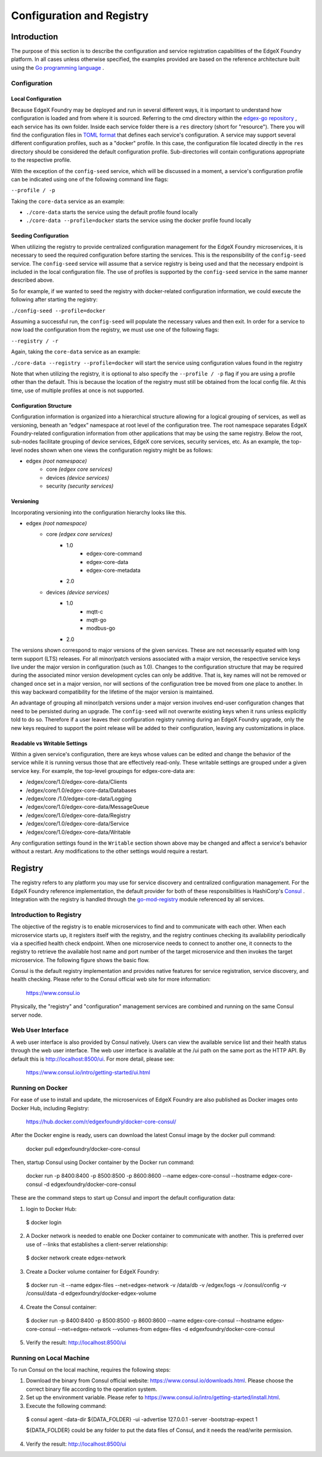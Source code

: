##########################
Configuration and Registry
##########################

============
Introduction
============

The purpose of this section is to describe the configuration and service registration capabilities of the EdgeX Foundry platform. In all cases unless otherwise specified, the examples provided are based on the reference architecture built using the `Go programming language <https://golang.org/>`_
.

-------------
Configuration
-------------

Local Configuration
"""""""""""""""""""

Because EdgeX Foundry may be deployed and run in several different ways, it is important to understand how configuration is loaded and from where it is sourced. Referring to the cmd directory within the `edgex-go repository <https://github.com/edgexfoundry/edgex-go>`_
, each service has its own folder. Inside each service folder there is a ``res`` directory (short for "resource"). There you will find the configuration files in `TOML format <https://github.com/toml-lang/toml>`_
that defines each service's configuration. A service may support several different configuration profiles, such as a "docker" profile. In this case, the configuration file located directly in the ``res`` directory should be considered the default configuration profile. Sub-directories will contain configurations appropriate to the respective profile.

With the exception of the ``config-seed`` service, which will be discussed in a moment, a service's configuration profile can be indicated using one of the following command line flags:

``--profile / -p``

Taking the ``core-data`` service as an example:

- ``./core-data``  starts the service using the default profile found locally
- ``./core-data --profile=docker``  starts the service using the docker profile found locally

Seeding Configuration
"""""""""""""""""""""

When utilizing the registry to provide centralized configuration management for the EdgeX Foundry microservices, it is necessary to seed the required configuration before starting the services. This is the responsibility of the ``config-seed`` service. The ``config-seed`` service will assume that a service registry is being used and that the necessary endpoint is included in the local configuration file. The use of profiles is supported by the ``config-seed`` service in the same manner described above.

So for example, if we wanted to seed the registry with docker-related configuration information, we could execute the following after starting the registry:

``./config-seed --profile=docker``

Assuming a successful run, the ``config-seed`` will populate the necessary values and then exit. In order for a service to now load the configuration from the registry, we must use one of the following flags:

``--registry / -r``

Again, taking the ``core-data`` service as an example:

``./core-data --registry --profile=docker`` will start the service using configuration values found in the registry

Note that when utilizing the registry, it is optional to also specify the ``--profile / -p`` flag if you are using a profile other than the default. This is because the location of the registry must still be obtained from the local config file. At this time, use of multiple profiles at once is not supported.

Configuration Structure
"""""""""""""""""""""""

Configuration information is organized into a hierarchical structure allowing for a logical grouping of services, as well as versioning, beneath an “edgex” namespace at root level of the configuration tree. The root namespace separates EdgeX Foundry-related configuration information from other applications that may be using the same registry. Below the root, sub-nodes facilitate grouping of device services, EdgeX core services, security services, etc. As an example, the top-level nodes shown when one views the configuration registry might be as follows:

- edgex *(root namespace)*
    - core *(edgex core services)*
    - devices *(device services)*
    - security *(security services)*

Versioning
""""""""""

Incorporating versioning into the configuration hierarchy looks like this.

- edgex *(root namespace)*
    - core *(edgex core services)*
        - 1.0
            - edgex-core-command
            - edgex-core-data
            - edgex-core-metadata
        - 2.0
    - devices *(device services)*
        - 1.0
            - mqtt-c
            - mqtt-go
            - modbus-go
        - 2.0

The versions shown correspond to major versions of the given services. These are not necessarily equated with long term support (LTS) releases. For all minor/patch versions associated with a major version, the respective service keys live under the major version in configuration (such as 1.0). Changes to the configuration structure that may be required during the associated minor version development cycles can only be additive. That is, key names will not be removed or changed once set in a major version, nor will sections of the configuration tree be moved from one place to another. In this way backward compatibility for the lifetime of the major version is maintained.

An advantage of grouping all minor/patch versions under a major version involves end-user configuration changes that need to be persisted during an upgrade. The ``config-seed`` will not overwrite existing keys when it runs unless explicitly told to do so. Therefore if a user leaves their configuration registry running during an EdgeX Foundry upgrade, only the new keys required to support the point release will be added to their configuration, leaving any customizations in place.

Readable vs Writable Settings
"""""""""""""""""""""""""""""

Within a given service's configuration, there are keys whose values can be edited and change the behavior of the service while it is running versus those that are effectively read-only. These writable settings are grouped under a given service key. For example, the top-level groupings for edgex-core-data are:

- /edgex/core/1.0/edgex-core-data/Clients
- /edgex/core/1.0/edgex-core-data/Databases
- /edgex/core /1.0/edgex-core-data/Logging
- /edgex/core/1.0/edgex-core-data/MessageQueue
- /edgex/core/1.0/edgex-core-data/Registry
- /edgex/core/1.0/edgex-core-data/Service
- /edgex/core/1.0/edgex-core-data/Writable

Any configuration settings found in the ``Writable`` section shown above may be changed and affect a service's behavior without a restart. Any modifications to the other settings would require a restart.

========
Registry
========

The registry refers to any platform you may use for service discovery and centralized configuration management. For the EdgeX Foundry reference implementation, the default provider for both of these responsibilities is HashiCorp's `Consul <https://www.consul.io/>`_
. Integration with the registry is handled through the `go-mod-registry <https://github.com/edgexfoundry/go-mod-registry>`_
module referenced by all services.

.. image:: EdgeX_RegistryHighlighted.png

------------------------
Introduction to Registry
------------------------

The objective of the registry is to enable microservices to find and to communicate with each other.  When each microservice starts up, it registers itself with the registry, and the registry continues checking its availability periodically via a specified health check endpoint. When one microservice needs to connect to another one, it connects to the registry to retrieve the available host name and port number of the target microservice and then invokes the target microservice. The following figure shows the basic flow.

.. image:: EdgeX_ConfigurationRegistry.png

Consul is the default registry implementation and provides native features for service registration, service discovery, and health checking.  Please refer to the Consul official web site for more information:

    https://www.consul.io

Physically, the "registry" and "configuration" management services are combined and running on the same Consul server node.

------------------
Web User Interface
------------------

A web user interface is also provided by Consul natively.  Users can view the available service list and their health status through the web user interface.  The web user interface is available at the /ui path on the same port as the HTTP API.  By default this is http://localhost:8500/ui.  For more detail, please see:

    https://www.consul.io/intro/getting-started/ui.html

-----------------
Running on Docker
-----------------

For ease of use to install and update, the microservices of EdgeX Foundry are also published as Docker images onto Docker Hub, including Registry:

    https://hub.docker.com/r/edgexfoundry/docker-core-consul/

After the Docker engine is ready, users can download the latest Consul image by the docker pull command:

    docker pull edgexfoundry/docker-core-consul

Then, startup Consul using Docker container by the Docker run command:

    docker run -p 8400:8400 -p 8500:8500 -p 8600:8600 --name edgex-core-consul --hostname edgex-core-consul -d edgexfoundry/docker-core-consul

These are the command steps to start up Consul and import the default configuration data:

1. login to Docker Hub:

  $ docker login

2. A Docker network is needed to enable one Docker container to communicate with another. This is preferred over use of --links that establishes a client-server relationship:

  $ docker network create edgex-network

3. Create a Docker volume container for EdgeX Foundry:

  $ docker run -it --name edgex-files --net=edgex-network -v /data/db -v /edgex/logs -v /consul/config -v /consul/data -d edgexfoundry/docker-edgex-volume

4. Create the Consul container:

  $ docker run -p 8400:8400 -p 8500:8500 -p 8600:8600 --name edgex-core-consul --hostname edgex-core-consul --net=edgex-network --volumes-from edgex-files -d edgexfoundry/docker-core-consul

5. Verify the result: http://localhost:8500/ui

------------------------
Running on Local Machine
------------------------

To run Consul on the local machine, requires the following steps:

1. Download the binary from Consul official website: https://www.consul.io/downloads.html.  Please choose the correct binary file according to the operation system.
2. Set up the environment variable.  Please refer to https://www.consul.io/intro/getting-started/install.html.
3. Execute the following command:

  $ consul agent -data-dir ${DATA_FOLDER} -ui -advertise 127.0.0.1 -server -bootstrap-expect 1

  ${DATA_FOLDER} could be any folder to put the data files of Consul, and it needs the read/write permission.

4. Verify the result: http://localhost:8500/ui
